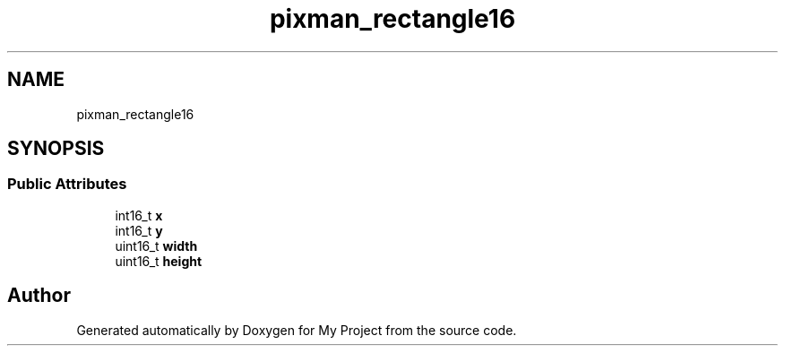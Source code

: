 .TH "pixman_rectangle16" 3 "Wed Feb 1 2023" "Version Version 0.0" "My Project" \" -*- nroff -*-
.ad l
.nh
.SH NAME
pixman_rectangle16
.SH SYNOPSIS
.br
.PP
.SS "Public Attributes"

.in +1c
.ti -1c
.RI "int16_t \fBx\fP"
.br
.ti -1c
.RI "int16_t \fBy\fP"
.br
.ti -1c
.RI "uint16_t \fBwidth\fP"
.br
.ti -1c
.RI "uint16_t \fBheight\fP"
.br
.in -1c

.SH "Author"
.PP 
Generated automatically by Doxygen for My Project from the source code\&.
